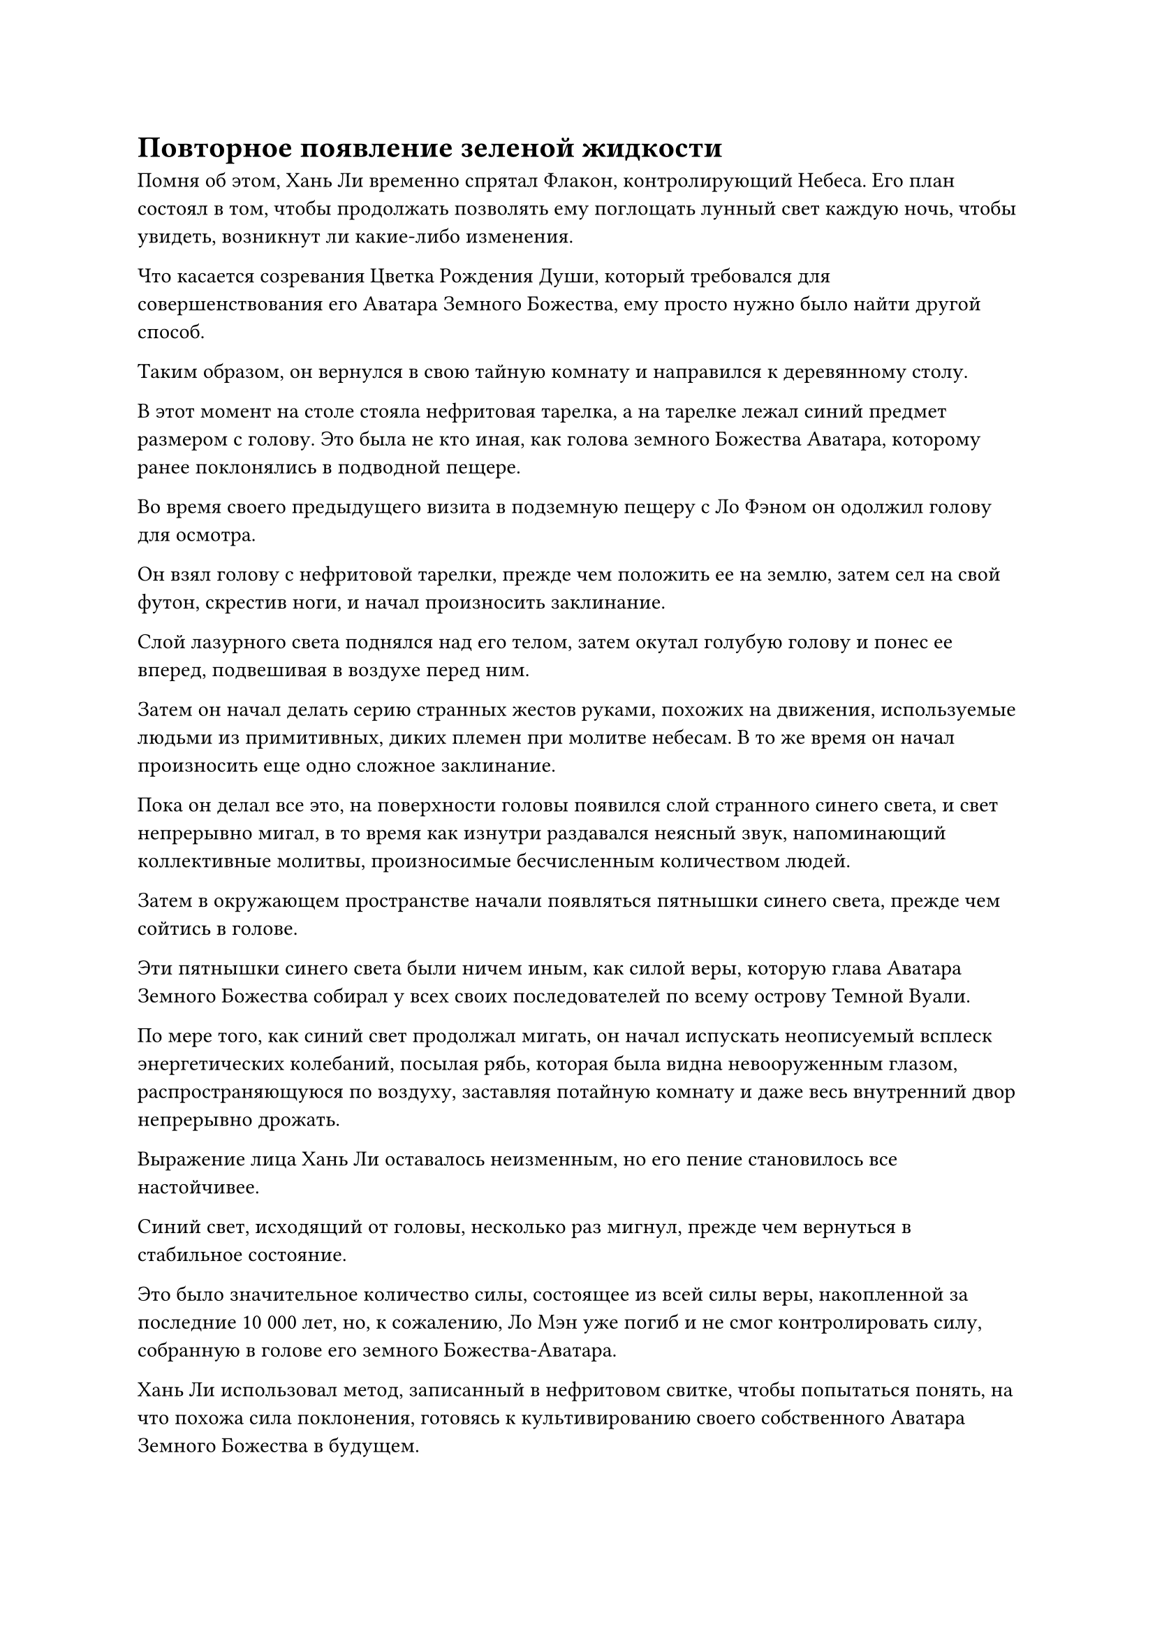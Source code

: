 = Повторное появление зеленой жидкости

Помня об этом, Хань Ли временно спрятал Флакон, контролирующий Небеса. Его план состоял в том, чтобы продолжать позволять ему поглощать лунный свет каждую ночь, чтобы увидеть, возникнут ли какие-либо изменения.

Что касается созревания Цветка Рождения Души, который требовался для совершенствования его Аватара Земного Божества, ему просто нужно было найти другой способ.

Таким образом, он вернулся в свою тайную комнату и направился к деревянному столу.

В этот момент на столе стояла нефритовая тарелка, а на тарелке лежал синий предмет размером с голову. Это была не кто иная, как голова земного Божества Аватара, которому ранее поклонялись в подводной пещере.

Во время своего предыдущего визита в подземную пещеру с Ло Фэном он одолжил голову для осмотра.

Он взял голову с нефритовой тарелки, прежде чем положить ее на землю, затем сел на свой футон, скрестив ноги, и начал произносить заклинание.

Слой лазурного света поднялся над его телом, затем окутал голубую голову и понес ее вперед, подвешивая в воздухе перед ним.

Затем он начал делать серию странных жестов руками, похожих на движения, используемые людьми из примитивных, диких племен при молитве небесам. В то же время он начал произносить еще одно сложное заклинание.

Пока он делал все это, на поверхности головы появился слой странного синего света, и свет непрерывно мигал, в то время как изнутри раздавался неясный звук, напоминающий коллективные молитвы, произносимые бесчисленным количеством людей.

Затем в окружающем пространстве начали появляться пятнышки синего света, прежде чем сойтись в голове.

Эти пятнышки синего света были ничем иным, как силой веры, которую глава Аватара Земного Божества собирал у всех своих последователей по всему острову Темной Вуали.

По мере того, как синий свет продолжал мигать, он начал испускать неописуемый всплеск энергетических колебаний, посылая рябь, которая была видна невооруженным глазом, распространяющуюся по воздуху, заставляя потайную комнату и даже весь внутренний двор непрерывно дрожать.

Выражение лица Хань Ли оставалось неизменным, но его пение становилось все настойчивее.

Синий свет, исходящий от головы, несколько раз мигнул, прежде чем вернуться в стабильное состояние.

Это было значительное количество силы, состоящее из всей силы веры, накопленной за последние 10 000 лет, но, к сожалению, Ло Мэн уже погиб и не смог контролировать силу, собранную в голове его земного Божества-Аватара.

Хань Ли использовал метод, записанный в нефритовом свитке, чтобы попытаться понять, на что похожа сила поклонения, готовясь к культивированию своего собственного Аватара Земного Божества в будущем.

Прямо в этот момент выражение лица Хань Ли слегка изменилось, и он сделал манящее движение одной рукой, после чего в ограждении, окружающем тайную комнату, открылась щель, чтобы дать проход мерцающему белому талисману.

Он взял талисман в руки, прежде чем вложить в него свой духовный смысл, затем немедленно прекратил то, что делал, положив голубую голову обратно на нефритовую тарелку на столе, прежде чем покинуть тайную комнату.

Во внутреннем дворе снаружи Ло Фэн ждал с почтительным выражением лица.

"Это не похоже на вас - так срочно просить у меня аудиенции, вождь Ло. Может быть, появились какие-то новости о высококлассном земном искусстве культивирования Бессмертных?" Спросил Хань Ли.

Восторженное выражение появилось на лице Ло Фэна, когда он сложил кулак в почтительном приветствии Хань Ли. "Действительно, старший Лю, именно поэтому я пришел к вам. Вчера я проводил встречу с некоторыми своими знакомыми, и один из них сказал мне, что во время следующего аукциона, который состоится на острове Черного Ветра, появится высококачественное земное искусство культивирования Бессмертных. Я немедленно пришел сюда, чтобы передать эту информацию вам, старший Лю."

Сердце Хань Ли слегка дрогнуло, когда он услышал это, и он кивнул в ответ. "Спасибо вам за ваши усилия, шеф Ло. Если я правильно помню, до запланированного проведения аукциона еще более 10 лет. В течение этого времени мне придется побеспокоить вас, чтобы вы продолжали следить за новостями, касающимися Цветов Рождения души и других высококлассных земных искусств культивирования Бессмертных."

"Будьте уверены, старший Лю, вы можете рассчитывать на меня". Ло Фэн кивнул в ответ, прежде чем сжать кулак в прощальном приветствии.

Однако Хань Ли остановил его, прежде чем он смог уйти. "Подождите секунду, вождь Ло".

"Вам нужно что-то еще, старший Лю?" Спросил Ло Фэн с пытливым выражением лица.

Хань Ли открыл рот, чтобы что-то сказать, но затем, казалось, передумал и, в конце концов, ответил: "Нет. Я просто хочу, чтобы вы знали, что я буду помнить все, что вы сделали для меня за это время".

Ло Фэн был в восторге, услышав это, и поспешно замахал руками, сказав: "Вы слишком добры, старший Лю. Я просто делаю то, чего от меня ожидают".

После этого они еще немного поболтали, прежде чем Ло Фэн ушел.

Хань Ли наблюдал, как Ло Фэн растворился в далеком небе, затем вернулся в свою тайную комнату.

Он собирался рассказать Ло Фэну об обнаруженных им останках Ло Мэна, но в конце концов решил, что сейчас неподходящее время для этого.

Эта новость имела далеко идущие последствия. В частности, знание о существовании этого 8000-летнего Цветка Рождения души было очень опасным и потенциально могло привести к большим неприятностям, поэтому было лучше отложить эту информацию на более поздний срок.

......

Однажды утром, полмесяца спустя.

Солнце только начинало подниматься над горизонтом, и теплый солнечный свет лился с неба, отбрасывая мерцающие блики на поверхность моря.

Весь остров Темной вуали купался в теплом сиянии, и большое количество жителей острова и земледельцев собрались перед статуями Ло Мэна на острове в коллективном ритуале молитвы.

Небольшой дворик, в котором остановился Хань Ли, также был освещен ярким солнечным светом.

В потайной комнате внутреннего двора Хань Ли открыл глаза с задумчивым выражением на лице.

Изучая голову Аватара земного Божества, оставленную Ло Мэном за последние полмесяца, он пришел к некоторым выводам о том, как собрать и преобразовать силу веры.

Другими словами, если бы он смог усовершенствовать свой собственный Аватар Земного Божества и получить подходящее высококачественное Земное искусство культивирования Бессмертия, а затем использовать и преобразовать силу веры жителей острова Темной Вуали, вероятность того, что он сможет освободить свою душу, составляла от 50% до 60%. освободи зарождающуюся душу от этих таинственных цепей и восстанови свою базу совершенствования.

Однако Флакон, контролирующий Небеса, все еще не мог производить никакой зеленой жидкости, так что, похоже, ему придется возлагать свои надежды на приобретение высококачественного земного искусства культивирования Бессмертия и Цветка Рождения души достаточного возраста исключительно на аукционе, который состоится на острове Черного Ветра.

"Аукцион планируется провести более чем через 10 лет, и это все еще слишком долго", - пробормотал Хань Ли себе под нос, затем покинул свою тайную комнату и привычным порядком направился к определенному месту во внутреннем дворе, чтобы забрать свой флакон, управляющий Небесами.

Как только он поднял флакон с земли, он сразу же приподнял бровь. Показалось, что флакон был значительно тяжелее, чем обычно.

Ему быстро пришла в голову мысль, и он поспешно попытался вынуть пробку из флакона.

На этот раз ему удалось снять пробку без каких-либо усилий, и он поспешно заглянул во флакон через его отверстие, при виде чего на его лице появилось восторженное выражение.

Капля темно-зеленой жидкости размером с соевую бобину медленно стекала по внутренней стороне флакона на дно.

Ему снова удалось получить зеленую жидкость!

Однако эта капля зеленой жидкости немного отличалась от той, которую Хань Ли привык видеть. Ее цвет был намного темнее, ближе к черному, чем к зеленому, и она заливала всю внутреннюю часть флакона зеленым сиянием.

Хань Ли держал флакон в руке и снова и снова рассматривал каплю жидкости внутри, пока его возбуждение, наконец, не улеглось.

Несмотря на то, что он уже был готов к худшему, он все еще надеялся на лучшее. В конце концов, если флакон действительно навсегда утратит способность производить эту драгоценную зеленую жидкость, то это будет для него более тяжелой потерей, чем потеря любого из других его сокровищ.

К счастью, оказалось, что кризис был предотвращен, и он достиг света в конце туннеля.

В общей сложности потребовалось около месяца, чтобы получить эту каплю зеленой жидкости, что было намного больше, чем требовалось ранее в любой момент.

Хань Ли не мог не задаться вопросом, насколько эффективной будет капля зеленой жидкости, полученная за такой длительный период времени.

Помня об этом, он с нетерпением вернулся в свою секретную комнату, затем быстро активировал все ограничения внутри. После этого он перевернул руку, чтобы достать нефритовый значок, затем открыл пространственный проход в секретную зону.

Внутри секретной зоны все было по-прежнему таким, каким Хань Ли ее оставил.

Цветок Рождения души все еще стоял сам по себе на поляне, являя собой одинокую фигуру. Однако останки Ло Мэна уже были похоронены в маленькой могиле рядом с деревянной хижиной.

Хань Ли подошел к фиолетовому цветку, затем без колебаний снял пробку со своего флакона с Небесным контролем, прежде чем вылить каплю зеленой жидкости в центр тычинки цветка.

Он немигающим взглядом наблюдал, как капля зеленой жидкости медленно просачивается в тычинку цветка Рождения Души, и чувствовал некоторую тревогу.

Это было то же самое чувство предвкушения, которое он испытал тогда, когда впервые провел эксперимент, узнав о действии зеленой жидкости.

Прождав день и ночь, Хань Ли первым делом с утра снова вошел в секретную зону, а затем направился к Цветку Рождения Души.

К его удивлению, несмотря на то, что прошел всего день, Цветок Рождения Души уже демонстрировал некоторые удивительные изменения.

На каждом из его лепестков по краям появилась слабая золотистая полоска, как будто вокруг лепестков цветка была вышита тонкая золотая кайма.

Согласно нефритовому листочку, оставленному Ло Мэном, эта золотая линия появится на цветке Рождения души только после того, как ему исполнится 10 000 лет. Этому цветку, рождающему Душу, было уже около 8000 лет, так что капля зеленой жидкости должна была созревать по меньшей мере 2000 лет.

Довольное выражение появилось на лице Хань Ли после того, как он пришел к такому выводу.

Несмотря на то, что зеленая жидкость добывалась гораздо медленнее в Царстве Бессмертных, одна эта капля зеленой жидкости была в несколько десятков раз эффективнее, чем капля зеленой жидкости, произведенная в Царстве Царства Духов.

После этого он потратил еще месяц, чтобы убедиться, что флакону, контролирующему Небеса, действительно потребовалось примерно месяц, чтобы получить каплю зеленой жидкости, и он испытал огромное облегчение, когда это предположение подтвердилось.

В то же время он также продолжал свои исследования метода усовершенствования Аватара земного Божества и регулярно доставал голову статуи для тщательного изучения.

Еще три месяца пролетели в мгновение ока, и в течение этого времени Хань Ли прокручивал в уме подробные этапы метода очищения Аватара Земного Божества практически каждый божий день.

На данный момент он полностью запомнил метод очищения и был уверен, что сможет успешно очистить Аватар Земного Божества, как только Цветок Рождения души достигнет полной зрелости и будут собраны остальные материалы для очищения.

Более того, под воздействием зеленой жидкости, производимой Флаконом, контролирующим Небеса, на всех лепестках Цветка Рождения души появилась вторая золотая линия.

По оценкам Хань Ли, в Царстве Бессмертных для получения каждой капли зеленой жидкости требовался примерно месяц, а эффект созревания одной капли жидкости составлял примерно 3000 лет.

Такими темпами, при условии отсутствия каких-либо происшествий, ему потребуется еще около трех или четырех лет, чтобы получить Цветок Рождения души возрастом 100 000 лет.


#pagebreak()